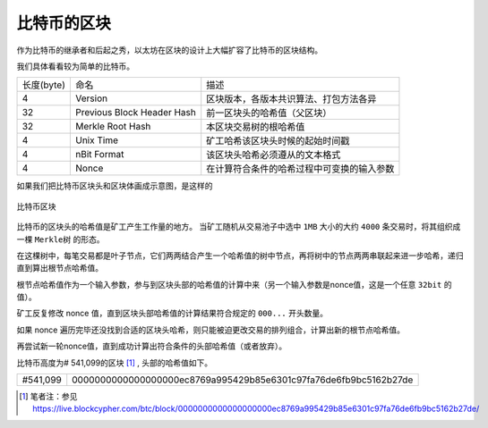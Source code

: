 .. _reference-block-compare:

比特币的区块
===============================================

作为比特币的继承者和后起之秀，以太坊在区块的设计上大幅扩容了比特币的区块结构。

我们具体看看较为简单的比特币。

+------------+----------------------------+--------------------------------------------+
| 长度(byte) | 命名                       | 描述                                       |
+------------+----------------------------+--------------------------------------------+
| 4          | Version                    | 区块版本，各版本共识算法、打包方法各异     |
+------------+----------------------------+--------------------------------------------+
| 32         | Previous Block Header Hash | 前一区块头的哈希值（父区块）               |
+------------+----------------------------+--------------------------------------------+
| 32         | Merkle Root Hash           | 本区块交易树的根哈希值                     |
+------------+----------------------------+--------------------------------------------+
| 4          | Unix Time                  | 矿工哈希该区块头时候的起始时间戳           |
+------------+----------------------------+--------------------------------------------+
| 4          | nBit Format                | 该区块头哈希必须遵从的文本格式             |
+------------+----------------------------+--------------------------------------------+
| 4          | Nonce                      | 在计算符合条件的哈希过程中可变换的输入参数 |
+------------+----------------------------+--------------------------------------------+

如果我们把比特币区块头和区块体画成示意图，是这样的

.. figure:: /img/Picture26.png
   :align: center
   :width: 600 px

   比特币区块

比特币的区块头的哈希值是矿工产生工作量的地方。
当矿工随机从交易池子中选中 ``1MB`` 大小的大约 ``4000`` 条交易时，将其组织成一棵 ``Merkle树`` 的形态。

在这棵树中，每笔交易都是叶子节点，它们两两结合产生一个哈希值的树中节点，再将树中的节点两两串联起来进一步哈希，递归直到算出根节点哈希值。

根节点哈希值作为一个输入参数，参与到区块头部的哈希值的计算中来（另一个输入参数是nonce值，这是一个任意 ``32bit`` 的值）。

矿工反复修改 nonce 值，直到区块头部哈希值的计算结果符合规定的 ``000...`` 开头数量。

如果 nonce 遍历完毕还没找到合适的区块头哈希，则只能被迫更改交易的排列组合，计算出新的根节点哈希值。

再尝试新一轮nonce值，直到成功计算出符合条件的头部哈希值（或者放弃）。

比特币高度为# 541,099的区块 [#]_ , 头部的哈希值如下。

+----------+------------------------------------------------------------------+
| #541,099 | 0000000000000000000ec8769a995429b85e6301c97fa76de6fb9bc5162b27de |
+----------+------------------------------------------------------------------+

.. [#] 笔者注：参见 https://live.blockcypher.com/btc/block/0000000000000000000ec8769a995429b85e6301c97fa76de6fb9bc5162b27de/